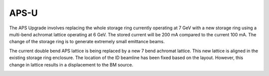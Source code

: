 =====
APS-U
=====

The APS Upgrade involves replacing the whole storage ring currently operating at 7 GeV with a new storage ring using a multi-bend achromat lattice operating at 6 GeV. The stored current will be 200 mA compared to the current 100 mA. The change of the storage ring is to generate extremely small emittance beams. 

The current double bend APS lattice is being replaced by a new 7 bend achromat lattice. This new lattice is aligned in the existing storage ring enclosure. The location of the ID beamline has been fixed based on the layout. However, this change in lattice results in a displacement to the BM source.

.. image:: img/apsu_bm_01.png
   :width: 720px
   :align: center
   :alt: project
